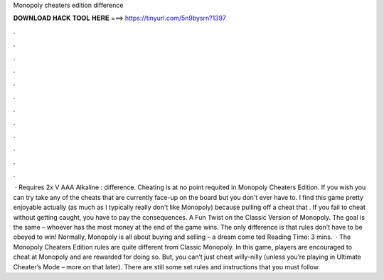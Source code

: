 Monopoly cheaters edition difference

𝐃𝐎𝐖𝐍𝐋𝐎𝐀𝐃 𝐇𝐀𝐂𝐊 𝐓𝐎𝐎𝐋 𝐇𝐄𝐑𝐄 ===> https://tinyurl.com/5n9bysrn?1397

.

.

.

.

.

.

.

.

.

.

.

.

 · Requires 2x V AAA Alkaline : difference. Cheating is at no point requited in Monopoly Cheaters Edition. If you wish you can try take any of the cheats that are currently face-up on the board but you don't ever have to. I find this game pretty enjoyable actually (as much as I typically really don't like Monopoly) because pulling off a cheat that . If you fail to cheat without getting caught, you have to pay the consequences. A Fun Twist on the Classic Version of Monopoly. The goal is the same – whoever has the most money at the end of the game wins. The only difference is that rules don’t have to be obeyed to win! Normally, Monopoly is all about buying and selling – a dream come ted Reading Time: 3 mins.  · The Monopoly Cheaters Edition rules are quite different from Classic Monopoly. In this game, players are encouraged to cheat at Monopoly and are rewarded for doing so. But, you can’t just cheat willy-nilly (unless you’re playing in Ultimate Cheater’s Mode – more on that later). There are still some set rules and instructions that you must follow.